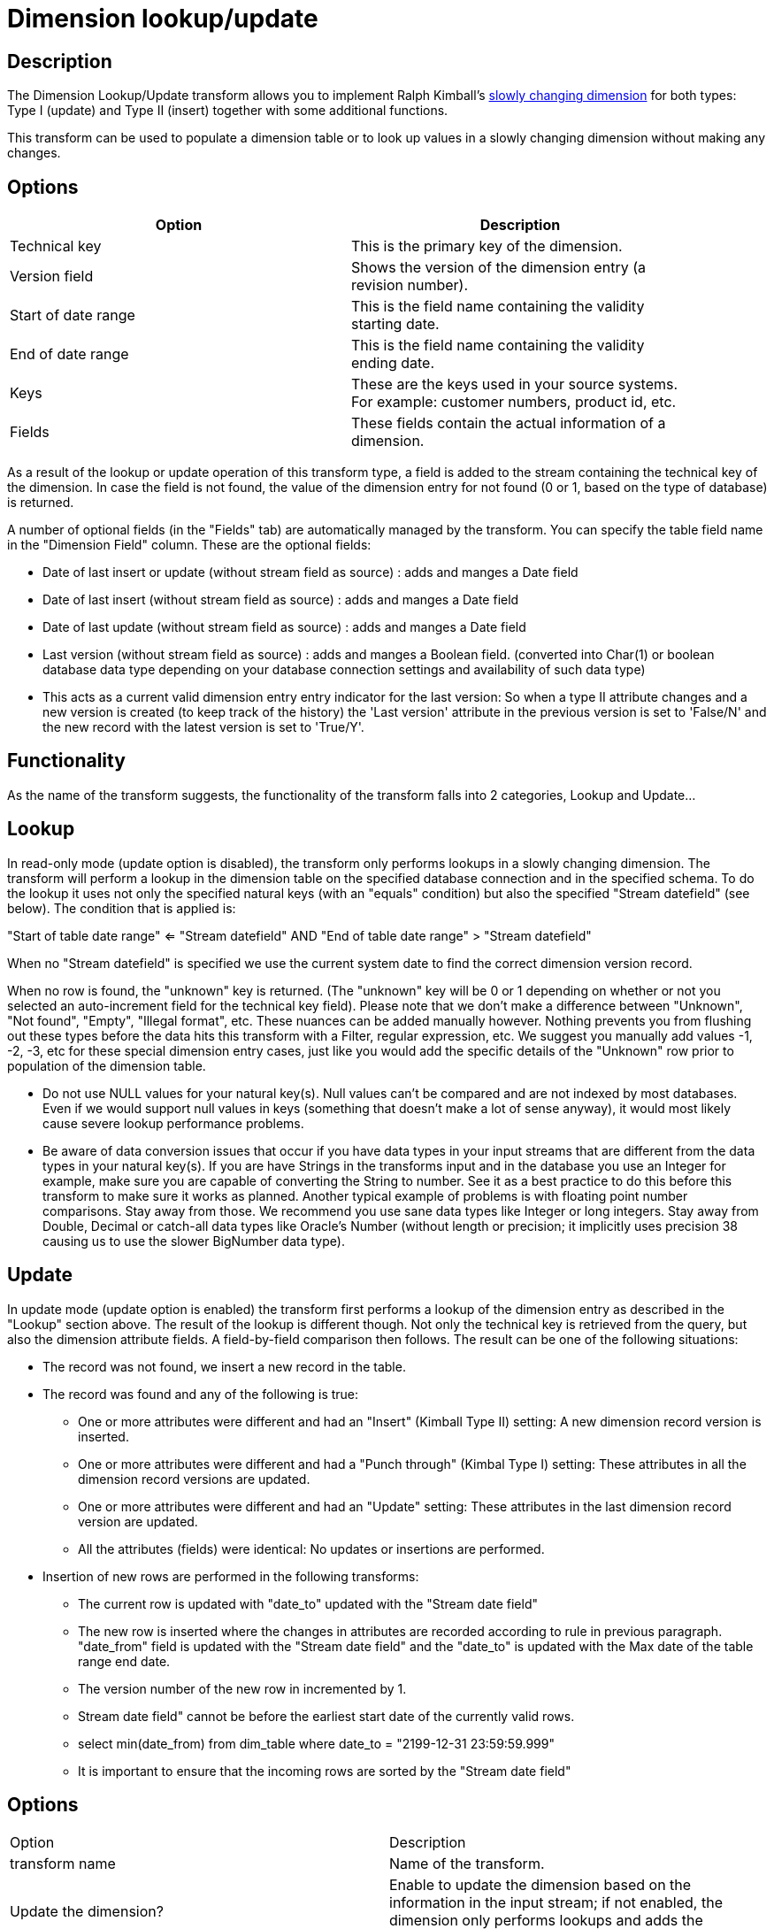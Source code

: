 ////
Licensed to the Apache Software Foundation (ASF) under one
or more contributor license agreements.  See the NOTICE file
distributed with this work for additional information
regarding copyright ownership.  The ASF licenses this file
to you under the Apache License, Version 2.0 (the
"License"); you may not use this file except in compliance
with the License.  You may obtain a copy of the License at
  http://www.apache.org/licenses/LICENSE-2.0
Unless required by applicable law or agreed to in writing,
software distributed under the License is distributed on an
"AS IS" BASIS, WITHOUT WARRANTIES OR CONDITIONS OF ANY
KIND, either express or implied.  See the License for the
specific language governing permissions and limitations
under the License.
////
:documentationPath: /pipeline/transforms/
:language: en_US
:description: The Dimension Lookup/Update transform allows you to implement Ralph Kimball's slowly changing dimension for both types: Type I (update) and Type II (insert) together with some additional functions.

= Dimension lookup/update

== Description

The Dimension Lookup/Update transform allows you to implement Ralph Kimball's https://en.wikipedia.org/wiki/Slowly_changing_dimension[slowly changing dimension] for both types: Type I (update) and Type II (insert) together with some additional functions.

This transform can be used to populate a dimension table or to look up values in a slowly changing dimension without making any changes.


== Options

[width="90%",options="header"]
|===
|Option|Description
|Technical key|This is the primary key of the dimension.
|Version field|Shows the version of the dimension entry (a revision number).
|Start of date range|This is the field name containing the validity starting date.
|End of date range|This is the field name containing the validity ending date.
|Keys|These are the keys used in your source systems.
For example: customer numbers, product id, etc.
|Fields|These fields contain the actual information of a dimension.
|===

As a result of the lookup or update operation of this transform type, a field is added to the stream containing the technical key of the dimension.
In case the field is not found, the value of the dimension entry for not found (0 or 1, based on the type of database) is returned.

A number of optional fields (in the "Fields" tab) are automatically managed by the transform.
You can specify the table field name in the "Dimension Field" column.
These are the optional fields:

* Date of last insert or update (without stream field as source) : adds and manges a Date field
* Date of last insert (without stream field as source) : adds and manges a Date field
* Date of last update (without stream field as source) : adds and manges a Date field
* Last version (without stream field as source) : adds and manges a Boolean field. (converted into Char(1) or boolean database data type depending on your database connection settings and availability of such data type)
* This acts as a current valid dimension entry entry indicator for the last version: So when a type II attribute changes and a new version is created (to keep track of the history) the 'Last version' attribute in the previous version is set to 'False/N' and the new record with the latest version is set to 'True/Y'.

== Functionality

As the name of the transform suggests, the functionality of the transform falls into 2 categories, Lookup and Update...

== Lookup

In read-only mode (update option is disabled), the transform only performs lookups in a slowly changing dimension.
The transform will perform a lookup in the dimension table on the specified database connection and in the specified schema.
To do the lookup it uses not only the specified natural keys (with an "equals" condition) but also the specified "Stream datefield" (see below).
The condition that is applied is:

====
"Start of table date range" <= "Stream datefield" AND "End of table date range" > "Stream datefield"

====

When no "Stream datefield" is specified we use the current system date to find the correct dimension version record.

When no row is found, the "unknown" key is returned.
(The "unknown" key will be 0 or 1 depending on whether or not you selected an auto-increment field for the technical key field).
Please note that we don't make a difference between "Unknown", "Not found", "Empty", "Illegal format", etc.
These nuances can be added manually however.
Nothing prevents you from flushing out these types before the data hits this transform with a Filter, regular expression, etc.
We suggest you manually add values -1, -2, -3, etc for these special dimension entry cases, just like you would add the specific details of the "Unknown" row prior to population of the dimension table.

* Do not use NULL values for your natural key(s).
Null values can't be compared and are not indexed by most databases.
Even if we would support null values in keys (something that doesn't make a lot of sense anyway), it would most likely cause severe lookup performance problems.
* Be aware of data conversion issues that occur if you have data types in your input streams that are different from the data types in your natural key(s).
If you are have Strings in the transforms input and in the database you use an Integer for example, make sure you are capable of converting the String to number.
See it as a best practice to do this before this transform to make sure it works as planned.
Another typical example of problems is with floating point number comparisons.
Stay away from those.
We recommend you use sane data types like Integer or long integers.
Stay away from Double, Decimal or catch-all data types like Oracle's Number (without length or precision; it implicitly uses precision 38 causing us to use the slower BigNumber data type).

== Update

In update mode (update option is enabled) the transform first performs a lookup of the dimension entry as described in the "Lookup" section above.
The result of the lookup is different though.
Not only the technical key is retrieved from the query, but also the dimension attribute fields.
A field-by-field comparison then follows.
The result can be one of the following situations:

* The record was not found, we insert a new record in the table.
* The record was found and any of the following is true:
** One or more attributes were different and had an "Insert" (Kimball Type II) setting: A new dimension record version is inserted.
** One or more attributes were different and had a "Punch through" (Kimbal Type I) setting: These attributes in all the dimension record versions are updated.
** One or more attributes were different and had an "Update" setting: These attributes in the last dimension record version are updated.
** All the attributes (fields) were identical: No updates or insertions are performed.
* Insertion of new rows are performed in the following transforms:
** The current row is updated with "date_to" updated with the "Stream date field"
** The new row is inserted where the changes in attributes are recorded according to rule in previous paragraph. "date_from" field is updated with the "Stream date field" and the "date_to" is updated with the Max date of the table range end date.
** The version number of the new row in incremented by 1.
** Stream date field" cannot be before the earliest start date of the currently valid rows.
** select min(date_from) from dim_table where date_to = "2199-12-31 23:59:59.999"
** It is important to ensure that the incoming rows are sorted by the "Stream date field"

== Options

|===
|Option|Description
|transform name|Name of the transform.
|Update the dimension?|Enable to update the dimension based on the information in the input stream; if not enabled, the dimension only performs lookups and adds the technical key field to the streams.
|Connection|Name of the database connection on which the dimension table resides.
|Target schema|This allows you to specify a schema name.
|Target table|Name of the dimension table.
|Commit size|Define the commit size, e.g. setting commit size to 10 generates a commit every 10 inserts or updates.
|Caching a|
* Enable the cache?
Enable this option if you want to enable data caching in this transform; set a cache size of >=0 in previous versions or -1 to disable caching.
* Pre-load cache?
You can enhance performance by reading the complete contents of a dimension table prior to performing lookups.
Performance is increased by the elimination of the round trips to the database and by the sorted list lookup algorithm.
* Cache size in rows: The cache size in number of rows that will be held in memory to speed up lookups by reducing the number of round trips to the database.
|Keys tab|Specify the names of the keys in the stream and in the dimension table.
This will enable the transform to perform the lookup.
|Fields tab|For each of the fields you must have in the dimension, you can specify whether you want the values to be updated (for all versions, this is a Type I operation) or you want to have the values inserted into the dimension as a new version.
In the example we used in the screenshot the birth date is something that's not variable in time, so if the birth date changes, it means that it was wrong in previous versions.
It's only logical then, that the previous values are corrected in all versions of the dimension entry.
|Technical key field|The primary key of the dimension; also referred to as Surrogate Key.
Use the new name option to rename the technical key after a lookup.
For example, if you need to lookup different types of products like ORIGINAL_PRODUCT_TK, REPLACEMENT_PRODUCT_TK, ...
|Creation of technical key a|Indicates how the technical key is generated, options that are not available for your connection type will be grayed out:

* Use table maximum + 1: A new technical key will be created from the maximum key in the table.
Note that the new maximum is always cached, so that the maximum does not need to be calculated for each new row.
* Use sequence: Specify the sequence name if you want to use a database sequence on the table connection to generate the technical key (typical for Oracle e.g.).
* Use auto increment field: Use an auto increment field in the database table to generate the technical key (supported e.g. by DB2).
|Version field|The name of the field in which to store the version (revision number).
|Stream Datefield|If you have the date at which the dimension entry was last changed, you can specify the name of that field here.
It allows the dimension entry to be accurately described for what the date range concerns.
If you don't have such a date, the system date will be taken.
When the dimension entries are looked up (Update the dimension is not selected) the date field entered into the stream datefield is used to select the appropriate dimension version based on the date from and date to dates in the dimension record.
|Date range start field|Specify the names of the dimension entries start range.
|Use an alternative start date? a|When enabled, you can choose an alternative to the "Min.
Year"/01/01 00:00:00 date that is used.
You can use any of the following:

* System date: Use the system date as a variable date/time
* Start date of pipeline: Use the system date, taken at start of the pipeline for the start date
* Empty (null) value
* Column value: Select a column from which to take the value.
\\\\

|Table date range end|The names of the dimension entries end range
|Get Fields button|Fills in all the available fields on the input stream, except for the keys you specified.
|SQL button|Generates the SQL to build the dimension and allows you to execute this SQL.
|===

== Metadata Injection Support

All fields of this transform support metadata injection.
You can use this transform with ETL Metadata Injection to pass metadata to your pipeline at runtime.